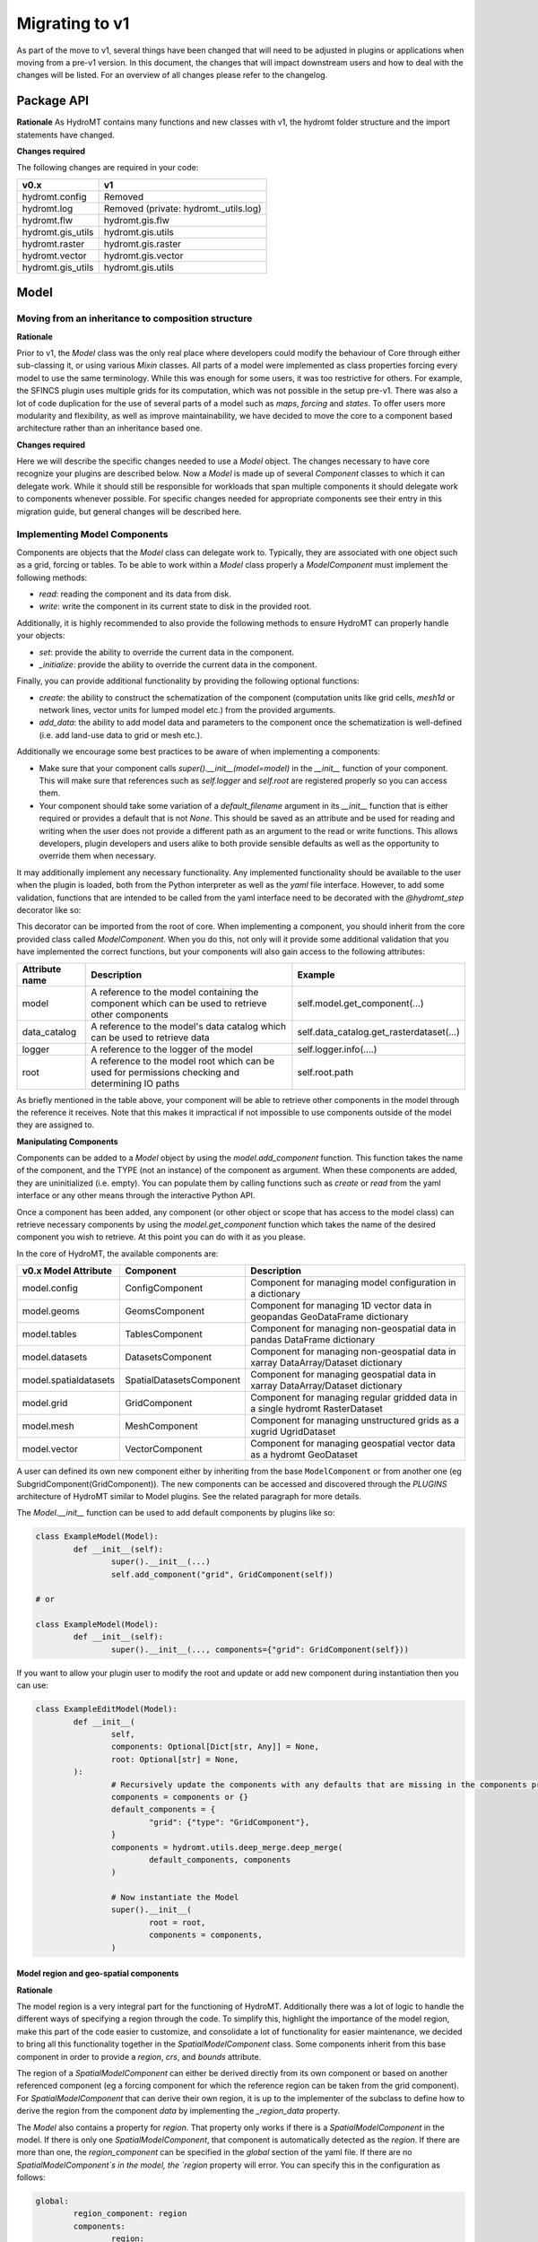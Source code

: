 
.. _migration:

###############
Migrating to v1
###############

As part of the move to v1, several things have been changed that will need to be
adjusted in plugins or applications when moving from a pre-v1 version.
In this document, the changes that will impact downstream users and how to deal with
the changes will be listed. For an overview of all changes please refer to the
changelog.

Package API
===========

**Rationale**
As HydroMT contains many functions and new classes with v1, the hydromt folder structure
and the import statements have changed.

**Changes required**

The following changes are required in your code:

+--------------------------+--------------------------------------+
| v0.x                     | v1                                   |
+==========================+======================================+
| hydromt.config           | Removed                              |
+--------------------------+--------------------------------------+
| hydromt.log              | Removed (private: hydromt._utils.log)|
+--------------------------+--------------------------------------+
| hydromt.flw              | hydromt.gis.flw                      |
+--------------------------+--------------------------------------+
| hydromt.gis_utils        | hydromt.gis.utils                    |
+--------------------------+--------------------------------------+
| hydromt.raster           | hydromt.gis.raster                   |
+--------------------------+--------------------------------------+
| hydromt.vector           | hydromt.gis.vector                   |
+--------------------------+--------------------------------------+
| hydromt.gis_utils        | hydromt.gis.utils                    |
+--------------------------+--------------------------------------+

Model
=====

Moving from an inheritance to composition structure
---------------------------------------------------

**Rationale**

Prior to v1, the `Model` class was the only real place where developers could
modify the behaviour of Core through either sub-classing it, or using various
`Mixin` classes. All parts of a model were implemented as class properties
forcing every model to use the same terminology. While this was enough for
some users, it was too restrictive for others. For example, the SFINCS
plugin uses multiple grids for its computation, which was not possible in
the setup pre-v1. There was also a lot of code duplication for the use of
several parts of a model such as `maps`, `forcing` and `states`. To offer
users more modularity and flexibility, as well as improve maintainability, we
have decided to move the core to a component based architecture rather than
an inheritance based one.

**Changes required**

Here we will describe the specific changes needed to use a `Model` object.
The changes necessary to have core recognize your plugins are described below.
Now a `Model` is made up of several `Component` classes to which it can delegate work.
While it should still be responsible for workloads that span multiple components
it should delegate work to components whenever possible. For specific changes needed
for appropriate components see their entry in this migration guide, but general
changes will be described here.

Implementing Model Components
-----------------------------

Components are objects that the `Model` class can delegate work to. Typically, they are associated with one object such as a grid,
forcing or tables. To be able to work within a `Model` class properly a `ModelComponent` must implement the following methods:

- `read`: reading the component and its data from disk.
- `write`: write the component in its current state to disk in the provided root.

Additionally, it is highly recommended to also provide the following methods to ensure HydroMT can properly handle your objects:

- `set`: provide the ability to override the current data in the component.
- `_initialize`: provide the ability to override the current data in the component.

Finally, you can provide additional functionality by providing the following optional functions:

- `create`: the ability to construct the schematization of the component (computation units like grid cells, `mesh1d` or network lines,
  vector units for lumped model etc.) from the provided arguments.
- `add_data`: the ability to add model data and parameters to the component once the schematization is well-defined (i.e. add land-use
  data to grid or mesh etc.).

Additionally we encourage some best practices to be aware of when implementing a components:

- Make sure that your component calls `super().__init__(model=model)` in the `__init__` function of your component. This will make sure
  that references such as `self.logger` and `self.root` are registered properly so you can access them.
- Your component should take some variation of a `default_filename` argument in its `__init__` function that is either required or provides
  a default that is not `None`. This should be saved as an attribute and be used for reading and writing when the user does not provide a different
  path as an argument to the read or write functions. This allows developers, plugin developers and users alike to both provide sensible defaults
  as well as the opportunity to override them when necessary.


It may additionally implement any necessary functionality. Any implemented functionality should be available to the user when the plugin is
loaded, both from the Python interpreter as well as the `yaml` file interface. However, to add some validation, functions that are intended
to be called from the yaml interface need to be decorated with the `@hydromt_step` decorator like so:

.. code-block:: python
	@hydromt_step
	def write(self, ...) -> None:
		pass


This decorator can be imported from the root of core. When implementing a component, you should inherit from the core provided class called
`ModelComponent`. When you do this, not only will it provide some additional validation that you have implemented the correct functions,
but your components will also gain access to the following attributes:

+----------------+---------------------------------------------------------------------------------------------------+------------------------------------------+
| Attribute name | Description                                                                                       | Example                                  |
+================+===================================================================================================+==========================================+
| model          | A reference to the model containing the component which can be used to retrieve other components  | self.model.get_component(...)            |
+----------------+---------------------------------------------------------------------------------------------------+------------------------------------------+
| data_catalog   | A reference to the model's data catalog which can be used to retrieve data                        | self.data_catalog.get_rasterdataset(...) |
+----------------+---------------------------------------------------------------------------------------------------+------------------------------------------+
| logger         | A reference to the logger of the model                                                            | self.logger.info(....)                   |
+----------------+---------------------------------------------------------------------------------------------------+------------------------------------------+
| root           | A reference to the model root which can be used for permissions checking and determining IO paths | self.root.path                           |
+----------------+---------------------------------------------------------------------------------------------------+------------------------------------------+

As briefly mentioned in the table above, your component will be able to retrieve other components in the model through the reference it receives.
Note that this makes it impractical if not impossible to use components outside of the model they are assigned to.

**Manipulating Components**

Components can be added to a `Model` object by using the `model.add_component` function. This function takes the name of the component,
and the TYPE (not an instance) of the component as argument. When these components are added, they are uninitialized (i.e. empty). You can
populate them by calling functions such as `create` or `read` from the yaml interface or any other means through the interactive Python API.

Once a component has been added, any component (or other object or scope that has access to the model class) can retrieve necessary components by using the
`model.get_component` function which takes the name of the desired component you wish to retrieve. At this point you can do with it as you please.

In the core of HydroMT, the available components are:

+-----------------------+------------------------------+----------------------------------------------------------------------------------------+
| v0.x Model Attribute  | Component                    | Description                                                                            |
+=======================+==============================+========================================================================================+
| model.config          | ConfigComponent              | Component for managing model configuration in a dictionary                             |
+-----------------------+------------------------------+----------------------------------------------------------------------------------------+
| model.geoms           | GeomsComponent               | Component for managing 1D vector data in geopandas GeoDataFrame dictionary             |
+-----------------------+------------------------------+----------------------------------------------------------------------------------------+
| model.tables          | TablesComponent              | Component for managing non-geospatial data in pandas DataFrame dictionary              |
+-----------------------+------------------------------+----------------------------------------------------------------------------------------+
| model.datasets        | DatasetsComponent            | Component for managing non-geospatial data in xarray DataArray/Dataset dictionary      |
+-----------------------+------------------------------+----------------------------------------------------------------------------------------+
| model.spatialdatasets | SpatialDatasetsComponent     | Component for managing geospatial data in xarray DataArray/Dataset dictionary          |
+-----------------------+------------------------------+----------------------------------------------------------------------------------------+
| model.grid            | GridComponent                | Component for managing regular gridded data in a single hydromt RasterDataset          |
+-----------------------+------------------------------+----------------------------------------------------------------------------------------+
| model.mesh            | MeshComponent                | Component for managing unstructured grids as a xugrid UgridDataset                     |
+-----------------------+------------------------------+----------------------------------------------------------------------------------------+
| model.vector          | VectorComponent              | Component for managing geospatial vector data as a hydromt GeoDataset                  |
+-----------------------+------------------------------+----------------------------------------------------------------------------------------+

A user can defined its own new component either by inheriting from the base ``ModelComponent`` or from another one (eg SubgridComponent(GridComponent)).
The new components can be accessed and discovered through the `PLUGINS` architecture of HydroMT similar to Model plugins. See the related paragraph for more details.

The `Model.__init__` function can be used to add default components by plugins like so:

.. code-block:: python

	class ExampleModel(Model):
		def __init__(self):
			super().__init__(...)
			self.add_component("grid", GridComponent(self))

	# or

	class ExampleModel(Model):
		def __init__(self):
			super().__init__(..., components={"grid": GridComponent(self}))


If you want to allow your plugin user to modify the root and update or add new component during instantiation then you can use:

.. code-block:: python

	class ExampleEditModel(Model):
		def __init__(
			self,
			components: Optional[Dict[str, Any]] = None,
			root: Optional[str] = None,
		):
			# Recursively update the components with any defaults that are missing in the components provided by the user.
			components = components or {}
			default_components = {
				"grid": {"type": "GridComponent"},
			}
			components = hydromt.utils.deep_merge.deep_merge(
				default_components, components
			)

			# Now instantiate the Model
			super().__init__(
				root = root,
				components = components,
			)


Model region and geo-spatial components
^^^^^^^^^^^^^^^^^^^^^^^^^^^^^^^^^^^^^^^

**Rationale**

The model region is a very integral part for the functioning of HydroMT.
Additionally there was a lot of logic to handle the different ways of specifying a region through the code.
To simplify this, highlight the importance of the model region,
make this part of the code easier to customize, and consolidate a lot of functionality for easier maintenance,
we decided to bring all this functionality together in the `SpatialModelComponent` class.
Some components inherit from this base component in order to provide a `region`, `crs`, and `bounds` attribute.

The region of a `SpatialModelComponent` can either be derived directly from its own component or based on another referenced component
(eg a forcing component for which the reference region can be taken from the grid component).
For `SpatialModelComponent` that can derive their own region, it is up to the implementer of the subclass to define how to derive
the region from the component `data` by implementing the `_region_data` property.

The `Model` also contains a property for `region`. That property only works if there is a `SpatialModelComponent` in the model.
If there is only one `SpatialModelComponent`, that component is automatically detected as the `region`.
If there are more than one, the `region_component` can be specified in the `global` section of the yaml file.
If there are no `SpatialModelComponent`s in the model, the `region` property will error.
You can specify this in the configuration as follows:

.. code-block:: yaml

	global:
		region_component: region
		components:
			region:
				type: GridComponent

The alternative is to specify the region component reference in python, which is useful for plugin developers:

.. code-block:: python

	class ExampleModel(Model):
		def __init__(self):
			super().__init__(region_component="grid2d", components={"grid2d": {"type": "GridComponent"}})

The available components that inherit from `SpatialModelComponent` in core are:

- `GridComponent`
- `VectorComponent`
- `MeshComponent`
- `SpatialDatasetsComponent`

**Changes required**

The Model region is no longer part of the `geoms` data.
The default path the region is written to is no longer
`/path/to/root/geoms/region.geojson` but is now `/path/to/root/region.geojson`.
This behaviour can be modified both from the config file and the python API.
Adjust your data and file calls as appropriate.

Another change to mention is that the region methods ``parse_region`` and
``parse_region_value`` are no longer located in ``workflows.basin_mask`` but in `workflows.region`.
These functions are only relevant for components that inherit from `SpatialModelComponent`.
See `GridComponent` and  `workflows.grid` on how to use these functions.

In HydroMT core, we let `GridComponent` inherit from `SpatialModelComponent`.
One can call `model.grid.create_from_region`, which will in turn call `parse_region_x`, based on the kind of region it receives.

The command line interface no longer supports a `--region` argument.
Instead, the region should be specified in the yaml file of the relevant component(s).

+--------------------------+---------------------------+
| v0.x                     | v1                        |
+==========================+===========================+
| model.setup_region(dict) | parse_region_basin        |
|                          | parse_region_geom         |
|                          | parse_region_bbox         |
|                          | parse_region_other_model  |
|                          | parse_region_grid         |
|                          | parse_region_mesh         |
+--------------------------+---------------------------+
| model.write_geoms()      | model.<component>.write() |
+--------------------------+---------------------------+
| model.read_geoms()       | model.<component>.read()  |
+--------------------------+---------------------------+
| model.set_region(...)    | -                         |
+--------------------------+---------------------------+

.. code-block:: yaml

	# Example of specifying the region component via grid.create_from_region
	global:
		region_component: grid
		components:
			grid:
				type: GridComponent
	steps:
		- grid.create_from_region:
			region:
				basin: [6.16, 51.84]


GridComponent
^^^^^^^^^^^^^

**Rationale**

In v1 the `GridModel` will no longer exist. Instead we created a `GridComponent`,
which is an implementation of the `ModelComponent` class. The idea is that this gives
users more flexibility with adding components to their model class, for instance multiple
grids. In addition, the `ModelComponent`s improve maintainability of the code and
terminology of the components and their methods.

**Changes**

The `GridMixin` and `GridModel` have been restructured into one `GridComponent` with only
a weak reference to one general `Model` instance. The `set_grid`, `write_grid`,
`read_grid`, and `setup_grid` have been changed to the more generically named `set`,
`write`, `read`, and `create` methods respectively. Also, the `setup_grid_from_*`
methods have been changed to `add_data_from_*`. The functionality of the GridComponent
has not been changed compared to the GridModel.

+------------------------------+-------------------------------------------+
| v0.x                         | v1                                        |
+==============================+===========================================+
| model.set_grid(...)          | model.grid.set(...)                       |
+------------------------------+-------------------------------------------+
| model.read_grid(...)         | model.grid.read(...)                      |
+------------------------------+-------------------------------------------+
| model.write_grid(...)        | model.grid.write(...)                     |
+------------------------------+-------------------------------------------+
| model.setup_grid(...)        | model.grid.create_from_region(...)        |
+------------------------------+-------------------------------------------+
| model.setup_grid_from_*(...) | model.grid.add_data_from_*(...)           |
+------------------------------+-------------------------------------------+

VectorComponent
^^^^^^^^^^^^^^^

**Rationale**

In v1 the `VectorModel` will no longer exist. Instead we created a `VectorComponent`,
which is an implementation of the `ModelComponent` class. The idea is that this gives
users more flexibility with adding components to their model class, for instance multiple
vectors. In addition, the `ModelComponent`s improve maintainability of the code and
terminology of the components and their methods.

**Changes**

The `VectorMixin` and `VectorModel` have been restructured into one `VectorComponent` with only
a weak reference to one general `Model` instance. The `set_vector`, `write_vector`,
and `read_vector` have been changed to the more generically named `set`,
`write`, and `read` methods respectively. Also, the `setup_vector_from_*`
methods have been changed to `add_data_from_*`. The functionality of the VectorComponent
has not been changed compared to the VectorModel.

+------------------------------+-------------------------------------------+
| v0.x                         | v1                                        |
+==============================+===========================================+
| model.set_vector(...)        | model.vector.set(...)                    |
+------------------------------+-------------------------------------------+
| model.read_vector(...)       | model.vector.read(...)                    |
+------------------------------+-------------------------------------------+
| model.write_vector(...)      | model.vector.write(...)                   |
+------------------------------+-------------------------------------------+

MeshComponent
^^^^^^^^^^^^^

The MeshModel has just like the `GridModel` been replaced with its implementation
of the `ModelComponent`: `MeshComponent`. The restructuring of `MeshModel` follows the same pattern
as the `GridComponent`.

+--------------------------------+-------------------------------------------+
| v0.x                           | v1                                        |
+================================+===========================================+
| model.set_mesh(...)            | model.mesh.set(...)                       |
+--------------------------------+-------------------------------------------+
| model.read_mesh(...)           | model.mesh.read(...)                      |
+--------------------------------+-------------------------------------------+
| model.write_mesh(...)          | model.mesh.write(...)                     |
+--------------------------------+-------------------------------------------+
| model.setup_mesh(...)          | model.mesh.create_2d_from_region(...)     |
+--------------------------------+-------------------------------------------+
| model.setup_mesh2d_from_*(...) | model.mesh.add_2d_data_from_*(...)        |
+--------------------------------+-------------------------------------------+

TablesComponent
^^^^^^^^^^^^^^^

The previous `Model.tables` is now replaces by a `TablesComponent` that can used to store several
non-geospatial tabular data into a dictionary of pandas DataFrames. The `TablesComponent` for now
only contains the basic methods such as `read`, `write` and `set`.

GeomsComponent
^^^^^^^^^^^^^^

The previous `Model.geoms` is now replaced by a `GeomsComponent` that can be used to store several
geospatial geometry based data into a dictionary of geopandas GeoDataFrames. The `GeomsComponent`
for now only contains the basic methods such as `read`, `write` and `set`.

DatasetsComponent and SpatialDatasetsComponent
^^^^^^^^^^^^^^^^^^^^^^^^^^^^^^^^^^^^^^^^^^^^^^

The previous `Model` attributes `forcing`, `states`, `results` and `maps` are now replaced by
a `DatasetsComponent` and a `SpatialDatasetsComponent` that can be used to store several xarray datasets
into a dictionary. If your component should have a region property (in reference to another component),
the component should inherit from `SpatialModelComponent`.

The `DatasetsComponent` for now only contains the basic methods such as `read`, `write` and `set`.
The `SpatialModelComponent` contains additional methods to ``add_raster_data_from`` rasterdataset
and rasterdataset reclassification.

ConfigComponent
^^^^^^^^^^^^^^^

What was previously called `model.config` as well as some other class variables such as `Model._CONF` is now located in
`ConfigComponent`. Otherwise it still works mostly identically, meaning that it will parse dotted keys like
`a.b.c` into nested dictionaries such as `{'a':{'b':{'c': value}}}`. By default the data will be read from and written to
`<root>/config.yml` which can be overwritten either by providing different arguments or by sub-classing
the component and providing a different default value.

One main change is that the `model.config` used to be created by default from a template file which was usually located
in `join(Model._DATADIR, Model._NAME, Model._CONF)`. To create a config from a template, users now need to directly call
th new `config.create` method, which is similar to how other components work. Each plugin can still define a default config file
template without sub-classing the `ConfigComponent` by providing a `default_template_filename` when initializing their
`ConfigComponent`.

Removed Model attributes
------------------------

Below you will find a summary of the functionalities, features, attributes and other things that were removed from the `Model`
class for v1 and how you can access their new equivalents.

- **api**: The `api` property and its associated attributes such as `_API` were previously provided to the plugins to enable
  additional validation. These have been superseded by the component architecture and have therefore been removed. Except in
  the case of equality checking (which will be covered separately below) plugins do not need to access any replacement functionality.
  All the type checking that was previously handled by the `api` property is now performed by the component architecture itself.
  If you use components as instructed they will take care of the rest for you.
- **_MAPS/_GEOMS/etc.**: As most aspects are now handled by the components, their model level attributes such as `_GEOMS` or
  `_MAPS` have been removed. The same functionality/ convention can still be used by setting these in the components.
- **_CONF** and **config_fn**: For the same reason, defining default config filename from the Model as been removed. To update
  the default config filename for your plugin/model, you can do so by setting the `filename` attribute of the `ConfigComponent`
  as followed. Similarly, if you would like to allow your user to easily update the model config file, you can re-add
  the **config_fn** in your model plugin:

.. code-block:: python

	class MyModel(Model):
	...
	def __init__(self, config_filename: Optional[str] = None):
		...
		# Add the config component
		if config_filename is None:
			config_filename = "my_plugin_default_config.toml"
		config_component = ConfigComponent(self, filename=config_filename)
		self.add_component("config", config_component)

- **_FOLDERS**: Since the components are now responsible for creating their folders when writing, we no longer have a `_FOLDERS`
  attribute and the `Model` will no longer create the folders during model init. This was done to provide more flexibility in
  which folders need to be created and which do not need to be. Components should make sure that they create the necessary folders
  themselves during writing.
- **_CLI_ARGS**: As region and resolution are removed from the command line arguments, this was not needed anymore.
- **deprecated attributes**: all grid related deprecated attributes have been removed (eg dims, coords, res etc.)


Model configuration files
-------------------------

Removing support for `ini` and `toml` files
^^^^^^^^^^^^^^^^^^^^^^^^^^^^^^^^^^^^^^^^^^^

**Rationale**
To keep a consistent experience for our users we believe it is best to offer a single
format for configuring HydroMT, as well as reducing the maintenance burden on our side.
We have decided that YAML suits this use case the best. Therefore we have decided to
deprecate other config formats for configuring HydroMT. Writing model config files
to other formats will still be supported, but HydroMT won't be able to read them
subsequently. From this point on YAML is the only supported format to configure HydroMT.

**Changes required**

Convert any model config files that are still in `ini` or `toml` format to their
equivalent YAML files. This can be done with manually or any converter, or by reading
and writing it through the standard Python interfaces.

Changes to the `yaml` file format
^^^^^^^^^^^^^^^^^^^^^^^^^^^^^^^^^

The first change to the YAML format is that now, at the root of the documents are three keys:
`modeltype`, `global` and `steps`.
- `modeltype` (optional) details what kind of model is going to be used in the model. This can currently also be provided only through the CLI,
but given that YAML files are very model specific we've decided to make this available through the YAML file as well.
- `global` is intended for any configuration for the model object itself, here you may override any default
configuration for the components provided by your implementation. Any options mentioned here will be passed to the `Model.__init__` function
- `steps` should contain a list of function calls. In pre-v1 versions this used to be a dictionary, but now it has become a list
which removes the necessity for adding numbers to the end of function calls of the same name. You may prefix a component name
for the step in a dotted manner, e.g. `<component>.<method>`, to indicate the function should be called on that component instead of the model. In general any step
listed here will correspond to a function on either the model or one of its components. Any keys that are listed under a step will be
provided to the function call as arguments.

An example of a fictional Wflow YAML file would be:

.. code-block:: yaml

	modeltype: wflow
	global:
		data_libs: deltares_data
		components:
			config:
				filename: wflow_sbm_calibrated.toml
	steps:
		- setup_basemaps:
			region: {'basin': [6.16, 51.84]}
			res: 0.008333
			hydrography_fn: merit_hydro
		- grid.add_data_from_geodataframe:
			vector_fn: administrative_areas
			variables: "id_level1"
		- grid.add_data_from_geodataframe:
			vector_fn: administrative_areas
			variables: "id_level3"
		- setup_reservoirs:
			reservoirs_fn: hydro_reservoirs
			min_area: 1.0
		- write:
			components:
				- grid
				- config
		- geoms.write:
			filename: geoms/*.gpkg
			driver: GPKG


DataCatalog
===========

Split the responsibilities of the `DataAdapter` into separate classes
---------------------------------------------------------------------

The previous version of the `DataAdapter` and its subclasses had a lot of
responsibilities:
- Validate the input from the `DataCatalog` entry.
- Find the right paths to the data based on a naming convention.
- Deserialize/read many different file formats into python objects.
- Merge these different python objects into one that represent that data source in the
model region.
- Homogenize the data based on the data catalog entry and HydroMT conventions.

In v1, this class has been split into three extendable components:

DataSource
^^^^^^^^^^

The `DataSource` is the python representation of a parsed entry in the `DataCatalog`.
The `DataSource` is responsible for validating the `DataCatalog` entry. It also carries
the `DataAdapter` and `DataDriver` (more info below) and serves as an entrypoint to
the data.
Per HydroMT data type (e.g. `RasterDataset`, `GeoDataFrame`), HydroMT has one
`DataSource`, e.g. `RasterDatasetSource`, `GeoDataFrameSource`.

MetaDataResolver
^^^^^^^^^^^^^^^^

The `MetaDataResolver` takes a single `uri` and the query parameters from the model,
such as the region, or the time range, and returns multiple absolute paths, or `uri`s,
that can be read into a single python representation (e.g. `xarray.Dataset`). This
functionality was previously covered in the `resolve_paths` function. However, there
are more ways than to resolve a single uri, so the `MetaDataResolver` makes this
behavior extendable. Plugins or other code can subclass the Abstract `MetaDataResolver`
class to implement their own conventions for data discovery.
The `MetaDataResolver` is injected into the `Driver` objects and can be used there.

Driver
^^^^^^

The `Driver` class is responsible for deserializing/reading a set of file types, like
a geojson or zarr file, into their python in-memory representations:
`geopandas.DataFrame` or `xarray.Dataset` respectively. To find the relevant files based
on a single `uri` in the `DataCatalog`, a `MetaDataResolver` is used.
The driver has a `read` method. This method accepts a `uri`, a
unique identifier for a single data source. It also accepts different query parameters,
such a the region, time range or zoom level of the query from the model.
This `read` method returns the python representation of the DataSource.
Because the merging of different files from different `DataSource`s can be
non-trivial, the driver is responsible to merge the different python objects coming
from the driver to a single representation. This is then returned from the `read`
method.
Because the query parameters vary per HydroMT data type, the is a different driver
interface per type, e.g. `RasterDatasetDriver`, `GeoDataFrameDriver`.

DataAdapter
^^^^^^^^^^

The `DataAdapter` now has its previous responsibilities reduced to just homogenizing
the data coming from the `Driver`. This means slicing the data to the right region,
renaming variables, changing units, regridding and more. The `DataAdapter` has a
`transform` method that takes a HydroMT data type and returns this same type. This
method also accepts query parameters based on the data type, so there is a single
`DataAdapter` per HydroMT data type.

Changes to the data catalog `yaml` file format
----------------------------------------------

With the addition of new classes responsible for different stages of the data
reading phase, the data catalog yaml file is updated accordingly:

.. code-block:: yaml
	mysource:
		crs: 4326
		data_type: RasterDataset
		uri: meteo/era5_daily/nc_merged/era5_{year}*_daily.nc
		metadata:
			category: meteo
			notes: Extracted from Copernicus Climate Data Store; resampled by Deltares to daily frequency
			crs: 4326
			nodata: -9999
			...
		driver:
			name: netcdf
			filesystem: local
			metadata_resolver: convention
			options:
				chunks:
					latitude: 250
					longitude: 240
					time: 30
				combine: by_coords
		data_adapter:
			rename:
				d2m: temp_dew
				msl: press_msl
				...
			unit_add:
				temp: -273.15
				temp_dew: -273.15
				...
			unit_mult:
				kin: 0.000277778
				kout: 0.000277778
				...

Where there are a few changes from the previous versions:
- `path` is renamed to `uri`
- `driver` is it's own class and can be specified:
	- by string, implying default arguments
	- using a YAML object, with a mandatory `name` plus kwargs.
- `metadata_resolver` hangs under driver and can be specified:
	- by string, implying default arguments
	- using a YAML object, with a mandatory `name` plus kwargs.
- `filesystem` is moved to driver, and can be specified:
	- by string, implying default arguments
	- using a YAML object, with a mandatory `protocol` plus kwargs.
- `unit_add`, `unit_mult`, `rename`, `attrs`, `meta` are moved to `data_adapter`


Removing dictionary-like features for the DataCatalog
-----------------------------------------------------

**Rationale**

To be able to support different version of the same data set (for example, data sets
that get re-released frequently with updated data) or to be able to take the same data
set from multiple data sources (e.g. local if you have it but AWS if you don't) the
data catalog has undergone some changes. Now since a catalog entry no longer uniquely
identifies one source, (since it can refer to any of the variants mentioned above) it
becomes insufficient to request a data source by string only. Since the dictionary
interface in python makes it impossible to add additional arguments when requesting a
data source, we created a more extensive API for this. In order to make sure users'
code remains working consistently and have a clear upgrade path when adding new
variants we have decided to remove the old dictionary like interface.

**Changes required**

Dictionary like features such as `catalog['source']`, `catalog['source'] = data`,
`source in catalog` etc. should be removed for v1. Equivalent interfaces have been
provided for each operation, so it should be fairly simple. Below is a small table
with their equivalent functions


..table:: Dictionary translation guide for v1
   :widths: auto

+--------------------------+--------------------------------------+
| v0.x                     | v1                                   |
+==========================+======================================+
| if 'name' in catalog:    | if catalog.contains_source('name'):  |
+--------------------------+--------------------------------------+
| catalog['name']          | catalog.get_source('name')           |
+--------------------------+--------------------------------------+
| for x in catalog.keys(): | for x in catalog.get_source_names(): |
+--------------------------+--------------------------------------+
| catalog['name'] = data   | catalog.set_source('name',data)      |
+--------------------------+--------------------------------------+



Plugins
=======

Previously the `Model` class was the only entrypoint for providing core with custom behaviour.
Now, there are three:

- `Model`: This class is mostly responsible for dispatching function calls and otherwise delegating work to components.
- `ModelComponent`. This class provides more specialized functionalities to do with a single part of a model such as a mesh or grid.
- `Driver`. This class provides customizable loading of any data source.

Each of these parts have entry points at their relevant submodules. For example, see how these are specified in the `pyproject.toml`

.. code-block:: toml
	[project.entry-points."hydromt.components"]
	core = "hydromt.components"

	[project.entry-points."hydromt.models"]
	core = "hydromt.models"

	[project.entry-points."hydromt.drivers"]
	core = "hydromt.drivers"

To have post v1 core recognize there are a few new requirements:
1. There must be a dedicated separate submodule (i.e. a folder with a `__init__.py` file that you can import from) for each of the plugins you want to implement (i.e. components, models and drivers need their own submodule)
2. These submodules must have an `__init__.py` and this file must specify a `__all__` attribute.
3. All objects listed in the `__all__` attribute will be made available as plugins in the relevant category. This means these submodules should not re-export anything that is not a plugin.
4. Though this cannot be enforced in Python, there is a base class for each of the plugin categories in core, which your objects should inherit from, this makes sure that you implement all the relevant functionality.

When you have specified the plugins you wish to make available to core in your `pyproject.toml`, all objects should be made available through a global static object called `PLUGINS`. This object has attributes
for each of the corresponding plugin categories.
